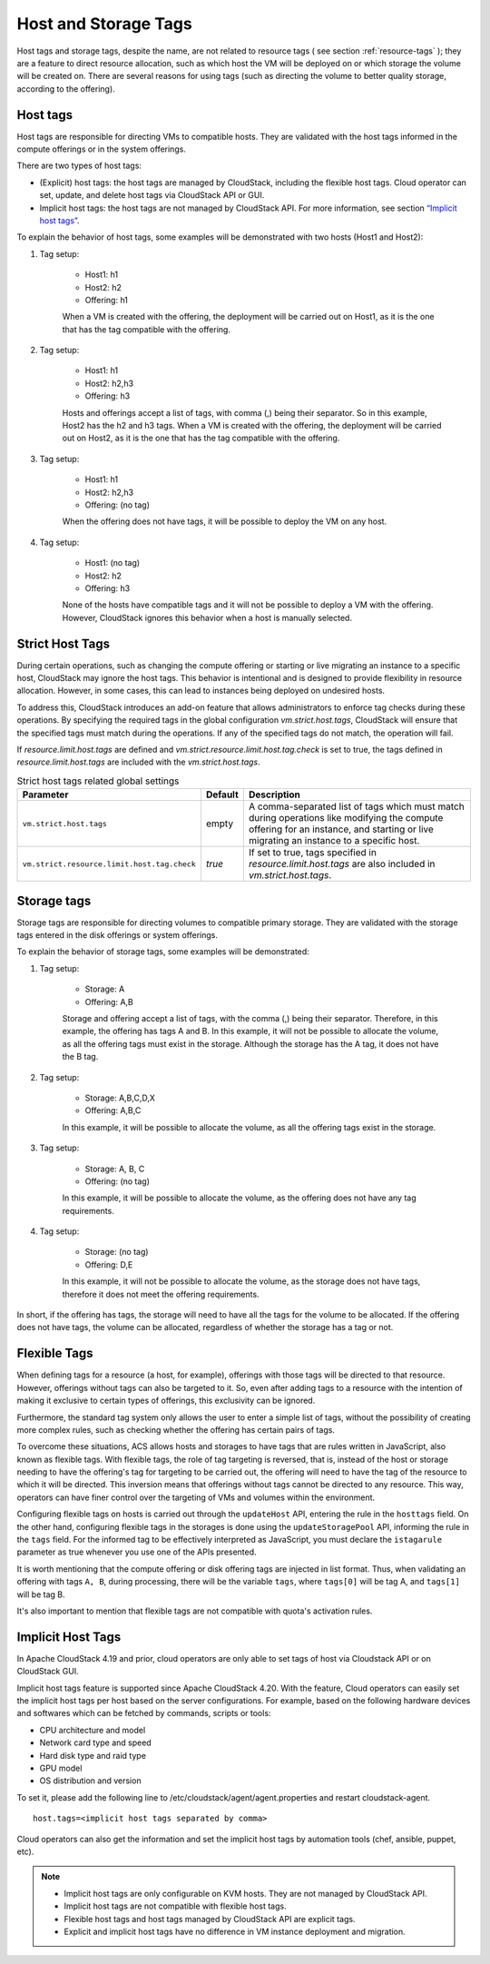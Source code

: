.. Licensed to the Apache Software Foundation (ASF) under one
   or more contributor license agreements.  See the NOTICE file
   distributed with this work for additional information#
   regarding copyright ownership.  The ASF licenses this file
   to you under the Apache License, Version 2.0 (the
   "License"); you may not use this file except in compliance
   with the License.  You may obtain a copy of the License at
   http://www.apache.org/licenses/LICENSE-2.0
   Unless required by applicable law or agreed to in writing,
   software distributed under the License is distributed on an
   "AS IS" BASIS, WITHOUT WARRANTIES OR CONDITIONS OF ANY
   KIND, either express or implied.  See the License for the
   specific language governing permissions and limitations
   under the License.


Host and Storage Tags
======================

Host tags and storage tags, despite the name, are not related to resource tags ( see section :ref:`resource-tags` ); they are a feature to direct resource allocation, such as which host the VM will be deployed on or which storage the volume will be created on. There are several reasons for using tags (such as directing the volume to better quality storage, according to the offering).
    
Host tags
---------
Host tags are responsible for directing VMs to compatible hosts. They are validated with the host tags informed in the compute offerings or in the system offerings.

There are two types of host tags:

- (Explicit) host tags: the host tags are managed by CloudStack, including the flexible host tags. Cloud operator can set, update, and delete host tags via CloudStack API or GUI.
- Implicit host tags: the host tags are not managed by CloudStack API. For more information, see section `“Implicit host tags” <host_and_storage_tags.html#id1>`_.

To explain the behavior of host tags, some examples will be demonstrated with two hosts (Host1 and Host2):

#. Tag setup:

    * Host1: h1
    * Host2: h2
    * Offering: h1

    When a VM is created with the offering, the deployment will be carried out on Host1, as it is the one that has the tag compatible with the offering.

#. Tag setup:

    * Host1: h1
    * Host2: h2,h3
    * Offering: h3

    Hosts and offerings accept a list of tags, with comma (,) being their separator. So in this example, Host2 has the h2 and h3 tags. When a VM is created with the offering, the deployment will be carried out on Host2, as it is the one that has the tag compatible with the offering.

#. Tag setup:

    * Host1: h1
    * Host2: h2,h3
    * Offering: (no tag)

    When the offering does not have tags, it will be possible to deploy the VM on any host.

#. Tag setup:

    * Host1: (no tag)
    * Host2: h2
    * Offering: h3

    None of the hosts have compatible tags and it will not be possible to deploy a VM with the offering. However, CloudStack ignores this behavior when a host is manually selected.

.. _strict-host-tags:

Strict Host Tags
-----------------
During certain operations, such as changing the compute offering or starting or
live migrating an instance to a specific host, CloudStack may ignore the host
tags. This behavior is intentional and is designed to provide flexibility in
resource allocation. However, in some cases, this can lead to instances being
deployed on undesired hosts.

To address this, CloudStack introduces an add-on feature that allows administrators
to enforce tag checks during these operations. By specifying the required tags
in the global configuration `vm.strict.host.tags`, CloudStack will ensure that
the specified tags must match during the operations. If any of the specified
tags do not match, the operation will fail.

If `resource.limit.host.tags` are defined and
`vm.strict.resource.limit.host.tag.check` is set to true, the tags defined in
`resource.limit.host.tags` are included with the `vm.strict.host.tags`.

.. list-table:: Strict host tags related global settings
   :header-rows: 1

   * - Parameter
     - Default
     - Description
   * - ``vm.strict.host.tags``
     - empty
     - A comma-separated list of tags which must match during operations like
       modifying the compute offering for an instance, and starting or live
       migrating an instance to a specific host.
   * - ``vm.strict.resource.limit.host.tag.check``
     - `true`
     - If set to true, tags specified in `resource.limit.host.tags` are also
       included in `vm.strict.host.tags`.

Storage tags
------------
Storage tags are responsible for directing volumes to compatible primary storage. They are validated with the storage tags entered in the disk offerings or system offerings.

To explain the behavior of storage tags, some examples will be demonstrated:

#. Tag setup:

    * Storage: A
    * Offering: A,B

    Storage and offering accept a list of tags, with the comma (,) being their separator. Therefore, in this example, the offering has tags A and B. In this example, it will not be possible to allocate the volume, as all the offering tags must exist in the storage. Although the storage has the A tag, it does not have the B tag.

#. Tag setup:

    * Storage: A,B,C,D,X
    * Offering: A,B,C

    In this example, it will be possible to allocate the volume, as all the offering tags exist in the storage.

#. Tag setup:

    * Storage: A, B, C
    * Offering: (no tag)

    In this example, it will be possible to allocate the volume, as the offering does not have any tag requirements.

#. Tag setup:

    * Storage: (no tag)
    * Offering: D,E

    In this example, it will not be possible to allocate the volume, as the storage does not have tags, therefore it does not meet the offering requirements.

In short, if the offering has tags, the storage will need to have all the tags for the volume to be allocated. If the offering does not have tags, the volume can be allocated, regardless of whether the storage has a tag or not.

Flexible Tags
-------------
When defining tags for a resource (a host, for example), offerings with those tags will be directed to that resource. However, offerings without tags can also be targeted to it. So, even after adding tags to a resource with the intention of making it exclusive to certain types of offerings, this exclusivity can be ignored.

Furthermore, the standard tag system only allows the user to enter a simple list of tags, without the possibility of creating more complex rules, such as checking whether the offering has certain pairs of tags.

To overcome these situations, ACS allows hosts and storages to have tags that are rules written in JavaScript, also known as flexible tags. With flexible tags, the role of tag targeting is reversed, that is, instead of the host or storage needing to have the offering's tag for targeting to be carried out, the offering will need to have the tag of the resource to which it will be directed. This inversion means that offerings without tags cannot be directed to any resource. This way, operators can have finer control over the targeting of VMs and volumes within the environment.

Configuring flexible tags on hosts is carried out through the ``updateHost`` API, entering the rule in the ``hosttags`` field. On the other hand, configuring flexible tags in the storages is done using the ``updateStoragePool`` API, informing the rule in the ``tags`` field. For the informed tag to be effectively interpreted as JavaScript, you must declare the ``istagarule`` parameter as true whenever you use one of the APIs presented.

It is worth mentioning that the compute offering or disk offering tags are injected in list format. Thus, when validating an offering with tags ``A, B``, during processing, there will be the variable ``tags``, where ``tags[0]`` will be tag A, and ``tags[1]`` will be tag B.

It's also important to mention that flexible tags are not compatible with quota's activation rules.

Implicit Host Tags
------------------
In Apache CloudStack 4.19 and prior, cloud operators are only able to set tags of host via Cloudstack API or on CloudStack GUI.

Implicit host tags feature is supported since Apache CloudStack 4.20. With the feature, Cloud operators can easily set the
implicit host tags per host based on the server configurations. For example, based on the following hardware devices and
softwares which can be fetched by commands, scripts or tools:

- CPU architecture and model
- Network card type and speed
- Hard disk type and raid type
- GPU model
- OS distribution and version

To set it, please add the following line to /etc/cloudstack/agent/agent.properties and restart cloudstack-agent.

.. parsed-literal::
   host.tags=<implicit host tags separated by comma>

Cloud operators can also get the information and set the implicit host tags by automation tools (chef, ansible, puppet, etc).

.. note::
   - Implicit host tags are only configurable on KVM hosts. They are not managed by CloudStack API.

   - Implicit host tags are not compatible with flexible host tags.

   - Flexible host tags and host tags managed by CloudStack API are explicit tags.

   - Explicit and implicit host tags have no difference in VM instance deployment and migration.
